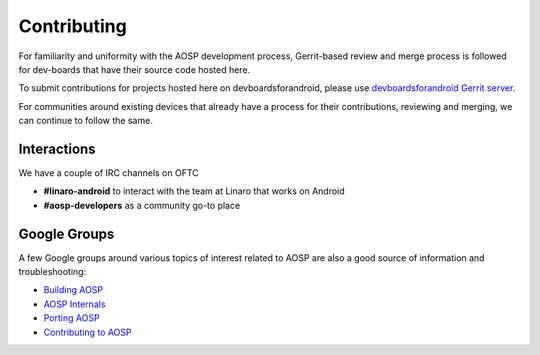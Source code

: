 ..
 # Copyright (c) 2023, Linaro Ltd.
 #
 # SPDX-License-identifier: MIT

############
Contributing
############

For familiarity and uniformity with the AOSP development process, Gerrit-based
review and merge process is followed for dev-boards that have their source code
hosted here.

To submit contributions for projects hosted here on devboardsforandroid, please use
`devboardsforandroid Gerrit server <https://gerrit.devboardsforandroid.linaro.org/>`_.

For communities around existing devices that already have a process for their
contributions, reviewing and merging, we can continue to follow the same.

Interactions
============
We have a couple of IRC channels on OFTC

- **#linaro-android** to interact with the team at Linaro that works on Android
- **#aosp-developers** as a community go-to place

Google Groups
=============

A few Google groups around various topics of interest related to AOSP are
also a good source of information and troubleshooting:

- `Building AOSP <https://groups.google.com/g/android-building>`_
- `AOSP Internals <https://groups.google.com/g/android-platform>`_
- `Porting AOSP <https://groups.google.com/g/android-porting>`_
- `Contributing to AOSP <https://groups.google.com/g/android-contrib>`_
